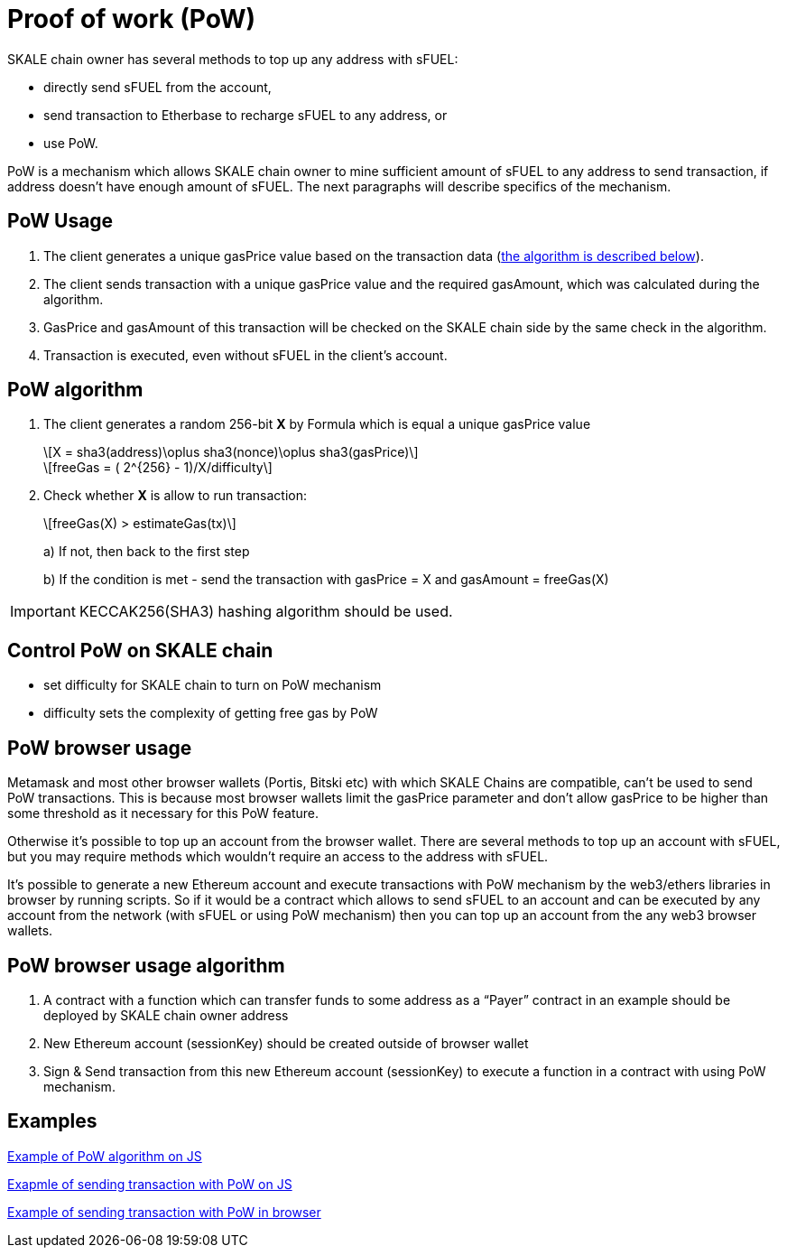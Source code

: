 = Proof of work (PoW) 

:stem: asciimath

SKALE chain owner has several methods to top up any address with sFUEL:

* directly send sFUEL from the account,
* send transaction to Etherbase to recharge sFUEL to any address, or 
* use PoW.

PoW is a mechanism which allows SKALE chain owner to mine sufficient amount of sFUEL to any address to send transaction, if address doesn't have enough amount of sFUEL. The next paragraphs will describe specifics of the mechanism.

== PoW Usage

. The client generates a unique gasPrice value based on the transaction data (<<pow-algorithm, the algorithm is described below>>).

. The client sends transaction with a unique gasPrice value and the required gasAmount, which was calculated during the algorithm.

. GasPrice and gasAmount of this transaction will be checked on the SKALE chain side by the same check in the algorithm.

. Transaction is executed, even without sFUEL in the client's account.

== PoW algorithm

. The сlient generates a random 256-bit *X* by Formula which is equal a unique gasPrice value
+
[latexmath]
++++
X = sha3(address)\oplus sha3(nonce)\oplus sha3(gasPrice)
++++
+
[latexmath]
++++
freeGas = ( 2^{256} - 1)/X/difficulty
++++


. Check whether *X* is allow to run transaction:
+
[latexmath]
++++
freeGas(X) > estimateGas(tx)
++++
+
a) If not, then back to the first step
+
b) If the condition is met - send the transaction with gasPrice = X and gasAmount = freeGas(X)

IMPORTANT: KECCAK256(SHA3) hashing algorithm should be used.

== Control PoW on SKALE chain

* set difficulty for SKALE chain to turn on PoW mechanism

* difficulty sets the complexity of getting free gas by PoW

== PoW browser usage

Metamask and most other browser wallets (Portis, Bitski etc) with which SKALE Chains are compatible, can't be used to send PoW transactions. This is because most browser wallets limit the gasPrice parameter and don't allow gasPrice to be higher than some threshold as it necessary for this PoW feature.

Otherwise it's possible to top up an account from the browser wallet. There are several methods to top up an account with sFUEL, but you may require methods which wouldn’t require an access to the address with sFUEL.

It's possible to generate a new Ethereum account and execute transactions with PoW mechanism by the web3/ethers libraries in browser by running scripts. So if it would be a contract which allows to send sFUEL to an account and can be executed by any account from the network (with sFUEL or using PoW mechanism) then you can top up an account from the any web3 browser wallets.

== PoW browser usage algorithm

. A contract with a function which can transfer funds to some address as a “Payer” contract in an example should be deployed by SKALE chain owner address
. New Ethereum account (sessionKey) should be created outside of browser wallet 
. Sign & Send transaction from this new Ethereum account (sessionKey) to execute a function in a contract with using PoW mechanism.

== Examples

https://github.com/skalenetwork/pow-demo/blob/main/skale-miner.js[Example of PoW algorithm on JS]

https://github.com/skalenetwork/pow-demo/blob/main/pow-test.js[Exapmle of sending transaction with PoW on JS]

https://github.com/skalenetwork/pow-demo/blob/main/demo.html[Example of sending transaction with PoW in browser]

